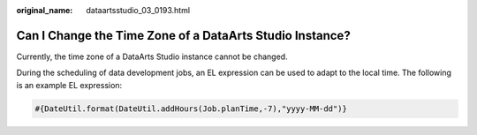 :original_name: dataartsstudio_03_0193.html

.. _dataartsstudio_03_0193:

Can I Change the Time Zone of a DataArts Studio Instance?
=========================================================

Currently, the time zone of a DataArts Studio instance cannot be changed.

During the scheduling of data development jobs, an EL expression can be used to adapt to the local time. The following is an example EL expression:

.. code-block::

   #{DateUtil.format(DateUtil.addHours(Job.planTime,-7),"yyyy-MM-dd")}
